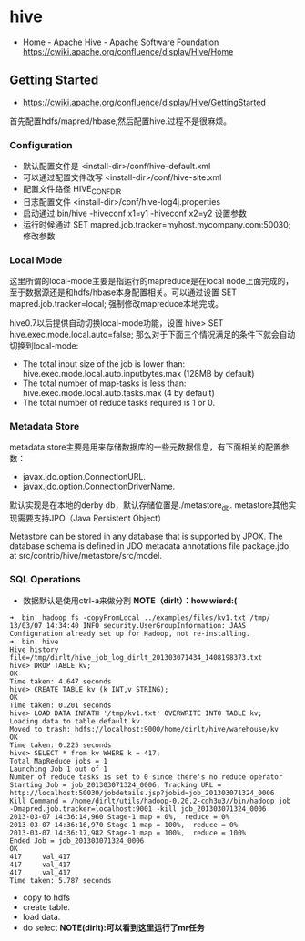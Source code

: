 * hive
#+OPTIONS: H:5
  - Home - Apache Hive - Apache Software Foundation https://cwiki.apache.org/confluence/display/Hive/Home

** Getting Started
   - https://cwiki.apache.org/confluence/display/Hive/GettingStarted

首先配置hdfs/mapred/hbase,然后配置hive.过程不是很麻烦。

*** Configuration
   - 默认配置文件是 <install-dir>/conf/hive-default.xml
   - 可以通过配置文件改写 <install-dir>/conf/hive-site.xml
   - 配置文件路径 HIVE_CONF_DIR
   - 日志配置文件 <install-dir>/conf/hive-log4j.properties
   - 启动通过 bin/hive -hiveconf x1=y1 -hiveconf x2=y2 设置参数
   - 运行时候通过 SET mapred.job.tracker=myhost.mycompany.com:50030; 修改参数

*** Local Mode
这里所谓的local-mode主要是指运行的mapreduce是在local node上面完成的，至于数据源还是和hdfs/hbase本身配置相关。可以通过设置 SET mapred.job.tracker=local; 强制修改mapreduce本地完成。

hive0.7以后提供自动切换local-mode功能，设置 hive> SET hive.exec.mode.local.auto=false; 那么对于下面三个情况满足的条件下就会自动切换到local-mode:
   - The total input size of the job is lower than: hive.exec.mode.local.auto.inputbytes.max (128MB by default)
   - The total number of map-tasks is less than: hive.exec.mode.local.auto.tasks.max (4 by default)
   - The total number of reduce tasks required is 1 or 0.

*** Metadata Store
metadata store主要是用来存储数据库的一些元数据信息，有下面相关的配置参数：
   - javax.jdo.option.ConnectionURL.
   - javax.jdo.option.ConnectionDriverName.
默认实现是在本地的derby db，默认存储位置是./metastore_db. metastore其他实现需要支持JPO（Java Persistent Object）

Metastore can be stored in any database that is supported by JPOX. The database schema is defined in JDO metadata annotations file package.jdo at src/contrib/hive/metastore/src/model.

*** SQL Operations
   - 数据默认是使用ctrl-a来做分割 *NOTE（dirlt）：how wierd:(*

#+BEGIN_EXAMPLE
➜  bin  hadoop fs -copyFromLocal ../examples/files/kv1.txt /tmp/
13/03/07 14:34:40 INFO security.UserGroupInformation: JAAS Configuration already set up for Hadoop, not re-installing.
➜  bin  hive
Hive history file=/tmp/dirlt/hive_job_log_dirlt_201303071434_1408198373.txt
hive> DROP TABLE kv;
OK
Time taken: 4.647 seconds
hive> CREATE TABLE kv (k INT,v STRING);
OK
Time taken: 0.201 seconds
hive> LOAD DATA INPATH '/tmp/kv1.txt' OVERWRITE INTO TABLE kv;
Loading data to table default.kv
Moved to trash: hdfs://localhost:9000/home/dirlt/hive/warehouse/kv
OK
Time taken: 0.225 seconds
hive> SELECT * from kv WHERE k = 417; 
Total MapReduce jobs = 1
Launching Job 1 out of 1
Number of reduce tasks is set to 0 since there's no reduce operator
Starting Job = job_201303071324_0006, Tracking URL = http://localhost:50030/jobdetails.jsp?jobid=job_201303071324_0006
Kill Command = /home/dirlt/utils/hadoop-0.20.2-cdh3u3//bin/hadoop job  -Dmapred.job.tracker=localhost:9001 -kill job_201303071324_0006
2013-03-07 14:36:14,960 Stage-1 map = 0%,  reduce = 0%
2013-03-07 14:36:16,970 Stage-1 map = 100%,  reduce = 0%
2013-03-07 14:36:17,982 Stage-1 map = 100%,  reduce = 100%
Ended Job = job_201303071324_0006
OK
417     val_417
417     val_417
417     val_417
Time taken: 5.787 seconds
#+END_EXAMPLE
   - copy to hdfs
   - create table.
   - load data.
   - do select *NOTE(dirlt):可以看到这里运行了mr任务*

